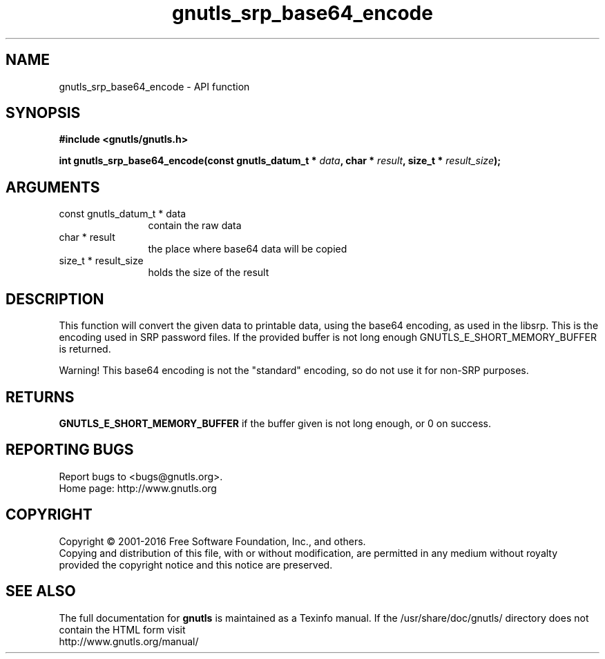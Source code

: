 .\" DO NOT MODIFY THIS FILE!  It was generated by gdoc.
.TH "gnutls_srp_base64_encode" 3 "3.5.3" "gnutls" "gnutls"
.SH NAME
gnutls_srp_base64_encode \- API function
.SH SYNOPSIS
.B #include <gnutls/gnutls.h>
.sp
.BI "int gnutls_srp_base64_encode(const gnutls_datum_t * " data ", char * " result ", size_t * " result_size ");"
.SH ARGUMENTS
.IP "const gnutls_datum_t * data" 12
contain the raw data
.IP "char * result" 12
the place where base64 data will be copied
.IP "size_t * result_size" 12
holds the size of the result
.SH "DESCRIPTION"
This function will convert the given data to printable data, using
the base64 encoding, as used in the libsrp.  This is the encoding
used in SRP password files.  If the provided buffer is not long
enough GNUTLS_E_SHORT_MEMORY_BUFFER is returned.

Warning!  This base64 encoding is not the "standard" encoding, so
do not use it for non\-SRP purposes.
.SH "RETURNS"
\fBGNUTLS_E_SHORT_MEMORY_BUFFER\fP if the buffer given is not
long enough, or 0 on success.
.SH "REPORTING BUGS"
Report bugs to <bugs@gnutls.org>.
.br
Home page: http://www.gnutls.org

.SH COPYRIGHT
Copyright \(co 2001-2016 Free Software Foundation, Inc., and others.
.br
Copying and distribution of this file, with or without modification,
are permitted in any medium without royalty provided the copyright
notice and this notice are preserved.
.SH "SEE ALSO"
The full documentation for
.B gnutls
is maintained as a Texinfo manual.
If the /usr/share/doc/gnutls/
directory does not contain the HTML form visit
.B
.IP http://www.gnutls.org/manual/
.PP
